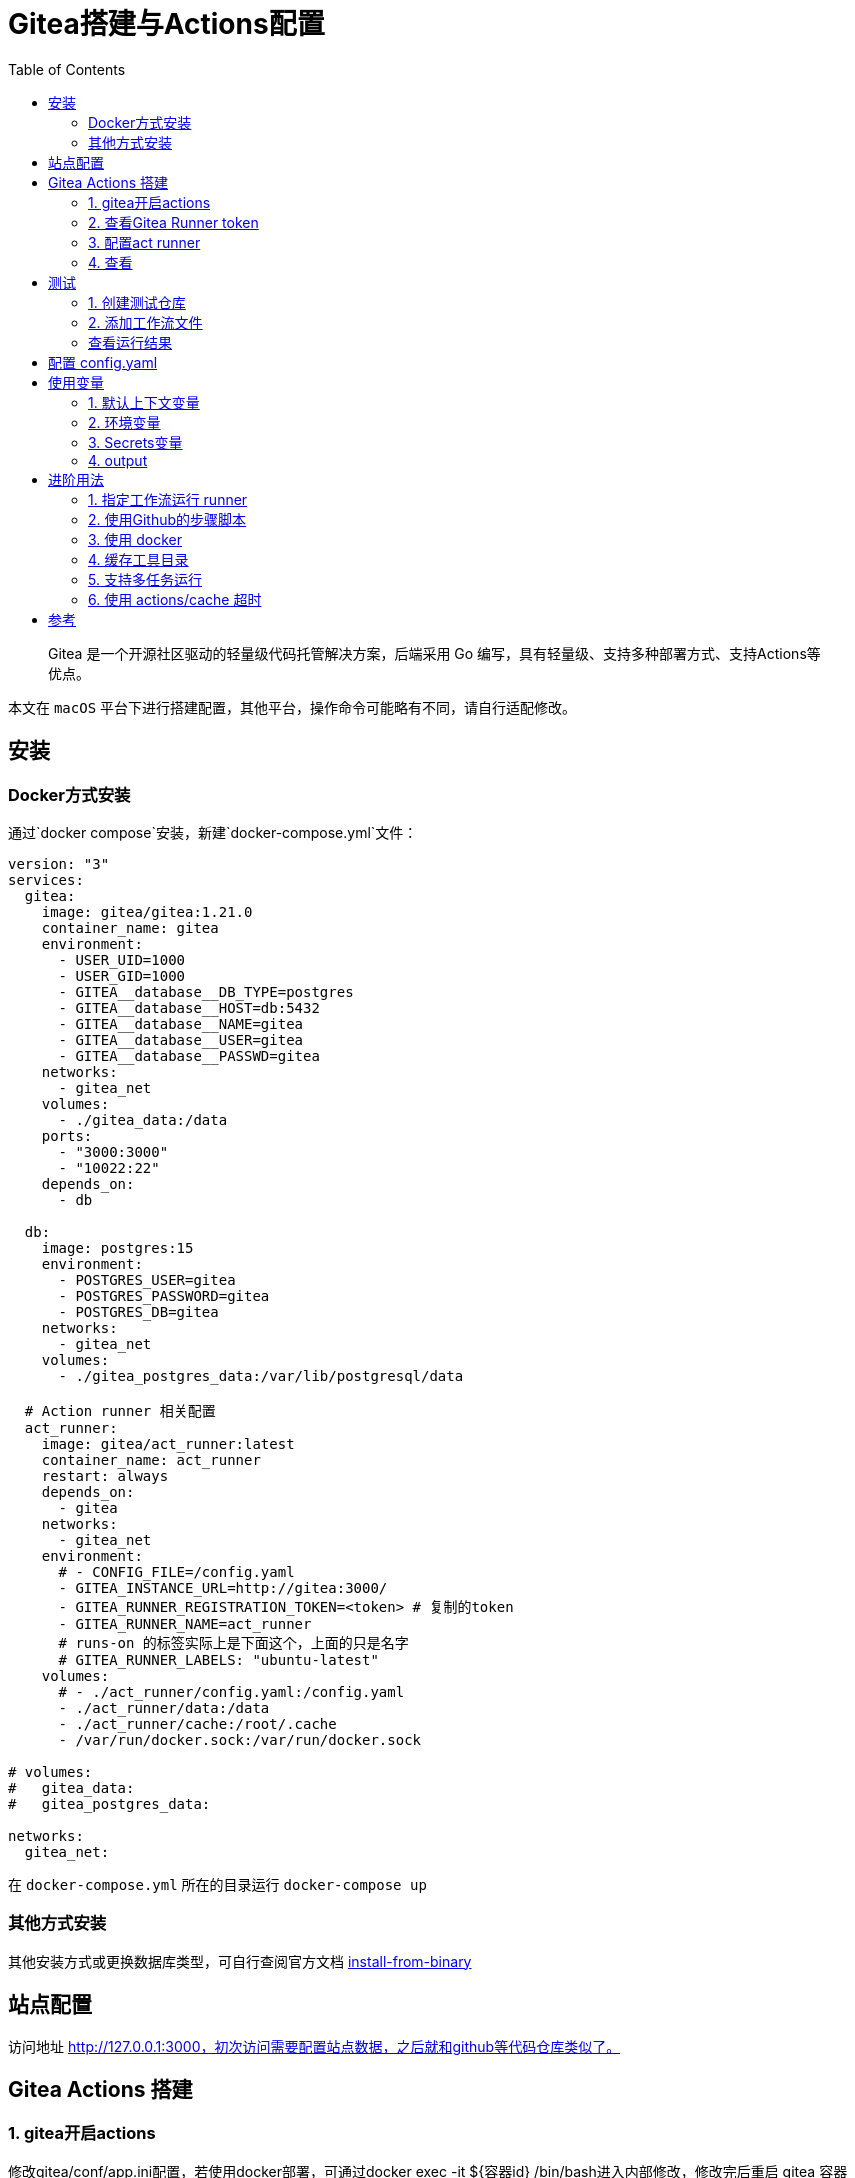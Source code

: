 # Gitea搭建与Actions配置
:toc:

> Gitea 是一个开源社区驱动的轻量级代码托管解决方案，后端采用 Go 编写，具有轻量级、支持多种部署方式、支持Actions等优点。

本文在 `macOS` 平台下进行搭建配置，其他平台，操作命令可能略有不同，请自行适配修改。

## 安装

### Docker方式安装
通过`docker compose`安装，新建`docker-compose.yml`文件：

```yml
version: "3"
services:
  gitea:
    image: gitea/gitea:1.21.0
    container_name: gitea
    environment:
      - USER_UID=1000
      - USER_GID=1000
      - GITEA__database__DB_TYPE=postgres
      - GITEA__database__HOST=db:5432
      - GITEA__database__NAME=gitea
      - GITEA__database__USER=gitea
      - GITEA__database__PASSWD=gitea
    networks:
      - gitea_net
    volumes:
      - ./gitea_data:/data
    ports:
      - "3000:3000"
      - "10022:22"
    depends_on:
      - db

  db:
    image: postgres:15
    environment:
      - POSTGRES_USER=gitea
      - POSTGRES_PASSWORD=gitea
      - POSTGRES_DB=gitea
    networks:
      - gitea_net
    volumes:
      - ./gitea_postgres_data:/var/lib/postgresql/data
  
  # Action runner 相关配置
  act_runner:
    image: gitea/act_runner:latest
    container_name: act_runner
    restart: always
    depends_on:
      - gitea
    networks:
      - gitea_net
    environment:
      # - CONFIG_FILE=/config.yaml
      - GITEA_INSTANCE_URL=http://gitea:3000/
      - GITEA_RUNNER_REGISTRATION_TOKEN=<token> # 复制的token
      - GITEA_RUNNER_NAME=act_runner
      # runs-on 的标签实际上是下面这个，上面的只是名字
      # GITEA_RUNNER_LABELS: "ubuntu-latest"
    volumes:
      # - ./act_runner/config.yaml:/config.yaml
      - ./act_runner/data:/data
      - ./act_runner/cache:/root/.cache
      - /var/run/docker.sock:/var/run/docker.sock

# volumes:
#   gitea_data:
#   gitea_postgres_data:

networks:
  gitea_net:
```

在 `docker-compose.yml` 所在的目录运行 `docker-compose up`

### 其他方式安装

其他安装方式或更换数据库类型，可自行查阅官方文档 link:https://docs.gitea.io/zh-cn/install-from-binary/[install-from-binary]

## 站点配置

访问地址 http://127.0.0.1:3000，初次访问需要配置站点数据，之后就和github等代码仓库类似了。

## Gitea Actions 搭建

### 1. gitea开启actions

修改gitea/conf/app.ini配置，若使用docker部署，可通过docker exec -it ${容器id} /bin/bash进入内部修改，修改完后重启 gitea 容器

```yml
# 添加此配置
[actions]
ENABLED = true
```

### 2. 查看Gitea Runner token

访问 [Runners](http://localhost:3000/admin/actions/runners)，点击创建Runner会出现一个token，复制此token。

### 3. 配置act runner

基于上面的 `docker-compose.yml` 配置文件，加入以下配置：

```
version: "3"
services:
  gitea:
    image: gitea/gitea:1.21.0
    container_name: gitea
    environment:
      - USER_UID=1000
      - USER_GID=1000
      - GITEA__database__DB_TYPE=postgres
      - GITEA__database__HOST=db:5432
      - GITEA__database__NAME=gitea
      - GITEA__database__USER=gitea
      - GITEA__database__PASSWD=gitea
    networks:
      - gitea_net
    volumes:
      - ./gitea_data:/data
    ports:
      - "3000:3000"
      - "10022:22"
    depends_on:
      - db

  db:
    image: postgres:15
    environment:
      - POSTGRES_USER=gitea
      - POSTGRES_PASSWORD=gitea
      - POSTGRES_DB=gitea
    networks:
      - gitea_net
    volumes:
      - ./gitea_postgres_data:/var/lib/postgresql/data

  act_runner:
    image: gitea/act_runner:latest
    container_name: act_runner
    restart: always
    depends_on:
      - gitea
    networks:
      - gitea_net
    environment:
      # - CONFIG_FILE=/config.yaml
      - GITEA_INSTANCE_URL=http://gitea:3000/
      - GITEA_RUNNER_REGISTRATION_TOKEN=<token> # 复制的token
      - GITEA_RUNNER_NAME=act_runner
      # runs-on 的标签实际上是下面这个，上面的只是名字
      # GITEA_RUNNER_LABELS: "ubuntu-latest"
    volumes:
      # - ./act_runner/config.yaml:/config.yaml
      - ./act_runner/data:/data
      - ./act_runner/cache:/root/.cache
      - /var/run/docker.sock:/var/run/docker.sock

# volumes:
#   gitea_data:
#   gitea_postgres_data:

networks:
  gitea_net:
```

### 4. 查看
返回 [Runners](http://localhost:3000/admin/actions/runners) 管理面板即可看到加入的runner，且状态为 空闲

## 测试

### 1. 创建测试仓库
创建名为 `actions-test` 的仓库，勾选初始化添加README.md，并在设置中开启 Actions ，即可看到多了 Actions 一栏。

将仓库克隆到本地
```sh
git clone http://localhost:3000/sobird/actions-test.git
```

### 2. 添加工作流文件

以下是一个示例，将它保存到 `.gitea/workflows/build.yaml` 时会触发 CI 工作，yaml 语法可参考 [Github Actions Docs](https://docs.github.com/zh/actions/using-workflows/workflow-syntax-for-github-actions)

```yml
name: Gitea Actions Test
run-name: ${{ github.actor }} is testing out Gitea Actions  
on: [push]
jobs:
  Explore-Gitea-Actions:
    runs-on: ubuntu-latest
    steps:
      - run: echo "  The job was automatically triggered by a ${{ github.event_name }} event."
      - run: echo "  This job is now running on a ${{ runner.os }} server hosted by Gitea!"
      - run: echo "  The name of your branch is ${{ github.ref }} and your repository is ${{ github.repository }}."
      - name: Check out repository code
        uses: actions/checkout@v3
      - run: echo "  The ${{ github.repository }} repository has been cloned to the runner."
      - run: echo " ️ The workflow is now ready to test your code on the runner."
      - name: List files in the repository
        run: |
          ls ${{ github.workspace }}
      - run: echo "  This job's status is ${{ job.status }}."
```

提交 `.gitea/workflows/build.yaml` 到远程仓库

```sh
git add .
git commit -m"chore: test actions"
git push origin
```

### 查看运行结果

当代码提交到远程仓库，即会触发上面配置的工作流，访问[actions](http://localhost:3000/sobird/actions-test/actions)进行查看。

## 配置 config.yaml

通过 `docker run --entrypoint="" --rm -it gitea/act_runner:latest act_runner generate-config > config.yaml` 生成

将生成的配置文件拷贝到本地目录

```sh
docker cp 3d17a8d385b3:/config.yaml ./act_runner
```

```yml
# Example configuration file, it's safe to copy this as the default config file without any modification.

# You don't have to copy this file to your instance,
# just run `./act_runner generate-config > config.yaml` to generate a config file.

log:
  # The level of logging, can be trace, debug, info, warn, error, fatal
  level: info

runner:
  # Where to store the registration result.
  file: .runner
  # Execute how many tasks concurrently at the same time.
  capacity: 1
  # Extra environment variables to run jobs.
  envs:
    A_TEST_ENV_NAME_1: a_test_env_value_1
    A_TEST_ENV_NAME_2: a_test_env_value_2
  # Extra environment variables to run jobs from a file.
  # It will be ignored if it's empty or the file doesn't exist.
  env_file: .env
  # The timeout for a job to be finished.
  # Please note that the Gitea instance also has a timeout (3h by default) for the job.
  # So the job could be stopped by the Gitea instance if it's timeout is shorter than this.
  timeout: 3h
  # Whether skip verifying the TLS certificate of the Gitea instance.
  insecure: false
  # The timeout for fetching the job from the Gitea instance.
  fetch_timeout: 5s
  # The interval for fetching the job from the Gitea instance.
  fetch_interval: 2s
  # The labels of a runner are used to determine which jobs the runner can run, and how to run them.
  # Like: "macos-arm64:host" or "ubuntu-latest:docker://gitea/runner-images:ubuntu-latest"
  # Find more images provided by Gitea at https://gitea.com/gitea/runner-images .
  # If it's empty when registering, it will ask for inputting labels.
  # If it's empty when execute `daemon`, will use labels in `.runner` file.
  labels:
    - "ubuntu-latest:docker://gitea/runner-images:ubuntu-latest"
    - "ubuntu-22.04:docker://gitea/runner-images:ubuntu-22.04"
    - "ubuntu-20.04:docker://gitea/runner-images:ubuntu-20.04"

cache:
  # Enable cache server to use actions/cache.
  enabled: true
  # The directory to store the cache data.
  # If it's empty, the cache data will be stored in $HOME/.cache/actcache.
  dir: ""
  # The host of the cache server.
  # It's not for the address to listen, but the address to connect from job containers.
  # So 0.0.0.0 is a bad choice, leave it empty to detect automatically.
  host: ""
  # The port of the cache server.
  # 0 means to use a random available port.
  port: 0
  # The external cache server URL. Valid only when enable is true.
  # If it's specified, act_runner will use this URL as the ACTIONS_CACHE_URL rather than start a server by itself.
  # The URL should generally end with "/".
  external_server: ""

container:
  # Specifies the network to which the container will connect.
  # Could be host, bridge or the name of a custom network.
  # If it's empty, act_runner will create a network automatically.
  network: "gitea_gitea_net"
  # Whether to use privileged mode or not when launching task containers (privileged mode is required for Docker-in-Docker).
  privileged: false
  # And other options to be used when the container is started (eg, --add-host=my.gitea.url:host-gateway).
  options:
  # The parent directory of a job's working directory.
  # NOTE: There is no need to add the first '/' of the path as act_runner will add it automatically. 
  # If the path starts with '/', the '/' will be trimmed.
  # For example, if the parent directory is /path/to/my/dir, workdir_parent should be path/to/my/dir
  # If it's empty, /workspace will be used.
  workdir_parent:
  # Volumes (including bind mounts) can be mounted to containers. Glob syntax is supported, see https://github.com/gobwas/glob
  # You can specify multiple volumes. If the sequence is empty, no volumes can be mounted.
  # For example, if you only allow containers to mount the `data` volume and all the json files in `/src`, you should change the config to:
  # valid_volumes:
  #   - data
  #   - /src/*.json
  # If you want to allow any volume, please use the following configuration:
  # valid_volumes:
  #   - '**'
  valid_volumes: []
  # overrides the docker client host with the specified one.
  # If it's empty, act_runner will find an available docker host automatically.
  # If it's "-", act_runner will find an available docker host automatically, but the docker host won't be mounted to the job containers and service containers.
  # If it's not empty or "-", the specified docker host will be used. An error will be returned if it doesn't work.
  docker_host: ""
  # Pull docker image(s) even if already present
  force_pull: true
  # Rebuild docker image(s) even if already present
  force_rebuild: false

host:
  # The parent directory of a job's working directory.
  # If it's empty, $HOME/.cache/act/ will be used.
  workdir_parent:
```

需要注意的是，要配置container.network(如上所示)，否则工作流中的 `actions/checkout@v3` 无法签出代码。

修改 `docker-compose.yml` 配置后，重启生效
```yml
...
    environment:
      - CONFIG_FILE=/config.yaml
      - GITEA_INSTANCE_URL=http://gitea:3000/
      - GITEA_RUNNER_REGISTRATION_TOKEN=<token> # 复制的token
      - GITEA_RUNNER_NAME=act_runner
      # runs-on 的标签实际上是下面这个，上面的只是名字
      # GITEA_RUNNER_LABELS: "ubuntu-latest"
    volumes:
      - ./act_runner/config.yaml:/config.yaml
      - ./act_runner/data:/data
      - ./act_runner/cache:/root/.cache
      - /var/run/docker.sock:/var/run/docker.sock
...
```

## 使用变量
### 1. 默认上下文变量
在编写步骤文件时，可以直接使用默认的变量来实现想要的功能，语法为 ${{ xxx }}，具体有哪些变量可查看[Github Actions Context Docs](https://docs.github.com/zh/actions/learn-github-actions/contexts#github-context)

```yml
- run: echo ${{ github.ref }}
- run: echo ${{ github.repository }}
```

输出
```sh
refs/heads/main
seepine/actions-test
```

### 2. 环境变量
环境变量分为默认环境变量和自定义环境变量，语法为 ${{ env.xxx }}，具体请查看[Github Actions Variables Docs](https://docs.github.com/zh/actions/learn-github-actions/variables#default-environment-variables)

```yml
jobs:
  Explore-Gitea-Actions:
    runs-on: ubuntu-latest
    # 自定义方式一
    env:
      CUSTOM_KEY: custom env value
    steps:
      # 自定义方式二
      - run: echo CUSTOM_TOKEN=asdf1234 >> $GITHUB_ENV

      - run: echo ${{ env.GITHUB_ACTION_REPOSITORY }}
      - run: echo ${{ env.CUSTOM_KEY }}
      - run: echo ${{ env.CUSTOM_TOKEN }}
```

输出

```sh
sobird/actions-test
custom env value
asdf1234
```

### 3. Secrets变量
一般用于定义密码等敏感变量，此变量输出时会变成*，但不影响使用，在设置-Secrets中添加Key-Value即可

```yml
- run: echo ${{ secrets.CUSTOM_KEY }}
```

输出

```sh
***
```

### 4. output
许多时候我们会需要输出一些特定内容供他人获取，若输出到环境变量，我们很难随心定义key，因为有可能会与其他步骤的环境变量冲突而覆盖它，因此出现了output这个用法，最常见的即 [Docker metadata](https://github.com/docker/metadata-action)

```yml
jobs:
  Explore-Gitea-Actions:
    runs-on: ubuntu-latest
    steps:
      - name: Gen Meta
        id: my_meta # 指定一个id
        run: echo CUSTOM_TOKEN=asdf1234 >> $GITHUB_OUTPUT

      - run: echo ${{ steps.my_meta.outputs.CUSTOM_TOKEN }}
```

输出

```sh
asdf1234
```

## 进阶用法
### 1. 指定工作流运行 runner
若有多个runner节点，我们想指定某个工作流程运行在特定runner上，可在不同runner指定不同label用于区分（可在Runner管理面板，编辑其 labels），例如分别有两个 runner 是 linux 环境和 windows 环境，因此分别设置label为 `linux_runner`和 `windows_runner`。

```yml
jobs:
  Explore-Gitea-Actions:
    runs-on: linux_runner
    runs-on: windows_runner
```

### 2. 使用Github的步骤脚本
在编写步骤配置时，通常都会引用别人写好的脚本，例如

```yml
- name: Login to DockerHub
  uses: docker/login-action@v2

- name: Login to DockerHub
  uses: my_custom/other-action@v2
```

此时 Gitea Actions 不一定能正常工作，因为它在

< 1.20 默认是访问 Gitea.com这个代码托管仓库，因此若脚本是在 Github 上时，它将无法下载脚本内容
\>= 1.20 默认访问 Github.com

所以当出现下载有问题时，我们可以完整写明脚本地址，例如

```yml
- name: Login to DockerHub
  uses: https://github.com/my_custom/other-action@v2
```

也可以通过修改gitea的`app.ini`配置，改为从相应的仓库下载

```yml
[actions]
# 1.19 可直接填写任意url如：https://github.com
# 1.20起，不填默认从 github，填self表示从自建仓库下载
DEFAULT_ACTIONS_URL = self
```

### 3. 使用 docker
在 Github Actions 中，默认工作环境可以直接使用 `docker` 命令，因此网上搜的 Github actions 构建 docker 镜像等配置，放在 Gitea Actions 中运行不了，因为 gitea act_runner 默认运行镜像是 `node:16-bullseye` ，并没有 docker 环境，详见工单[Gitea act_runner issue](https://gitea.com/gitea/act_runner/issues/63#issuecomment-733637)，最简单的解决办法是手动指定运行容器镜像。

```sh
jobs:
  My-Gitea-Actions:
    runs-on: ubuntu-latest
    # 此容器可使用docker，可查看 https://github.com/catthehacker/docker_images
    container: catthehacker/ubuntu:act-latest
    steps:
      - run: docker version
```

在我本地Mac测试，不指定容器，也可运行 `docker version`

### 4. 缓存工具目录
在步骤中安装构建工具时，例如`actions-setup`、`actions-node`等，它们都会去下载对应二进制文件，再解压到例如 `/opt/hostedtoolcache` 目录中，最后再配置环境变量，使得容器中能够使用相应的环境，例如

```yml
jobs:
  Explore-Gitea-Actions:
    runs-on: ubuntu-latest
    steps:
      # 安装node环境
      - name: Setup Node
        uses: actions/setup-node@v4
        with:
          node-version: 20
          registry-url: https://registry.npmjs.org/

      - run: node -v
```

你会发现，每次执行工作流时，它都会重新下载二进制文件，并不会像 Github Actions 一样第一次下载，第二次因有缓存直接跳过，详情可查看工单[cache tool folder](https://gitea.com/gitea/act_runner/issues/70)，在 act_runner 修复此问题之前，我们可以指定环境变量 RUNNER_TOOL_CACHE 或借助 docker volume 来实现缓存功能

```yml
jobs:
  Explore-Gitea-Actions:
    runs-on: ubuntu-latest
    container: 
      image: catthehacker/ubuntu:act-latest
      # 方法二，手动指定持久化目录
      volumes:
        - ubuntu_hostedtoolcache:/opt/hostedtoolcache
    env:
      # 方法一，指定容器将工具缓存路径存放到 /toolcache ，该目录actRunner会默认持久化它
      RUNNER_TOOL_CACHE: /toolcache
    steps:
      - name: Setup Java
        uses: actions/setup-java@v3
        with:
          distribution: 'zulu'
          java-version: '17'

      - run: java -version
```

目前，gitean已经解决此问题，无需特殊配置。

### 5. 支持多任务运行

修改 config.yaml 配置

```yml
runner:
  # 修改此数字，3表示同时支持3个任务并行，数量最好根据你机器性能和所跑任务负载统一决定，并不是越高越好
  capacity: 3
```

### 6. 使用 actions/cache 超时

如果是通过docker部署的 act_runner ，因为容器隔离特性，其他运行的任务容器，无法访问到 act_runner 的cache相关服务，所以需要暴露出对应端口。

已可用，无需配置

## 参考

* [Gitea - 搭建属于自己的代码仓库](https://seepine.com/git/gitea/starter/)
* [Gitea Actions 搭建](https://seepine.com/git/gitea/actions/)
